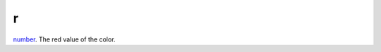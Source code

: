 r
====================================================================================================

`number`_. The red value of the color.

.. _`number`: ../../../lua/type/number.html

